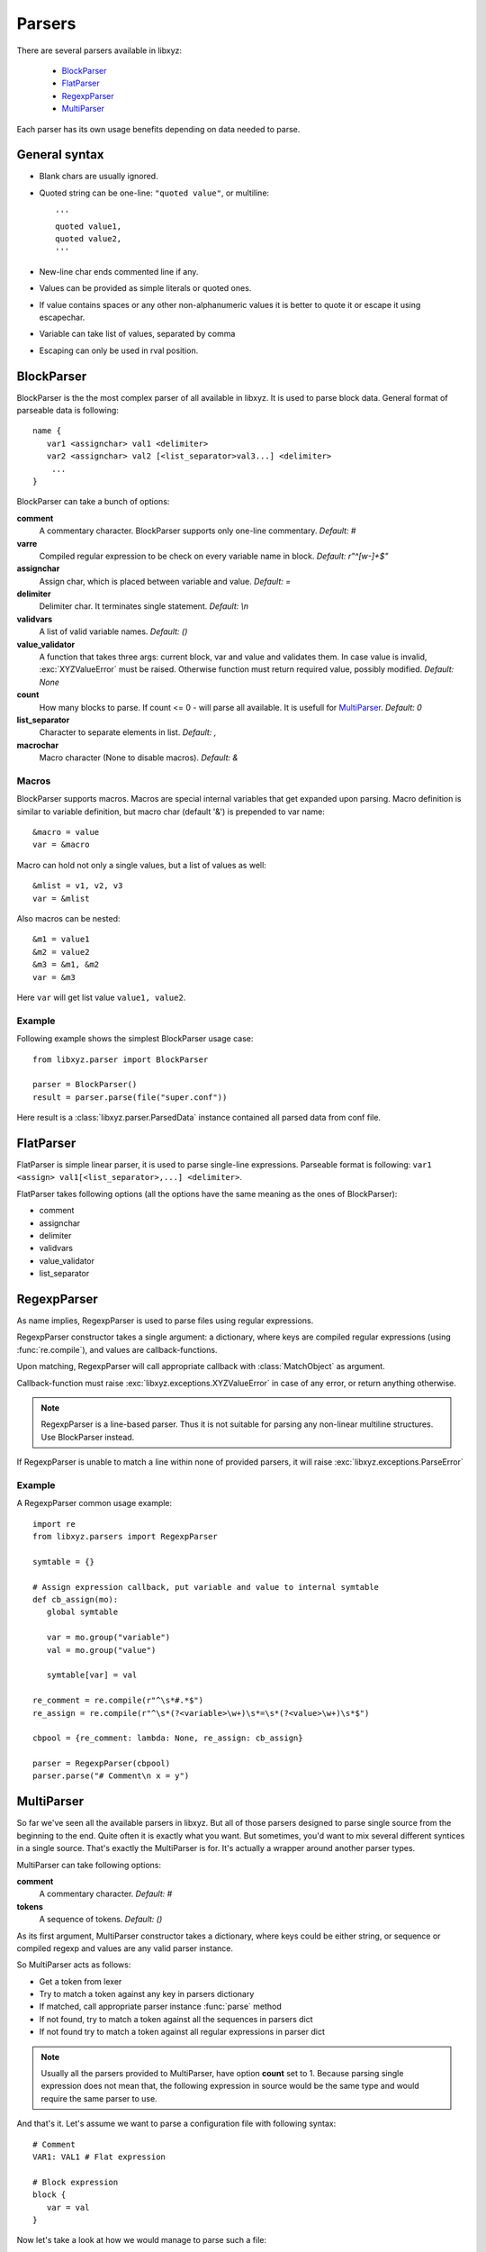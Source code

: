=======
Parsers
=======

There are several parsers available in libxyz:

   * BlockParser_
   * FlatParser_
   * RegexpParser_
   * MultiParser_

Each parser has its own usage benefits depending on data needed to parse.

General syntax
--------------
* Blank chars are usually ignored.
* Quoted string can be one-line: ``"quoted value"``,
  or multiline::

   '''
   quoted value1,
   quoted value2,
   '''

* New-line char ends commented line if any.
* Values can be provided as simple literals or quoted ones.
* If value contains spaces or any other non-alphanumeric values it is better
  to quote it or escape it using escapechar.
* Variable can take list of values, separated by comma
* Escaping can only be used in rval position.

BlockParser
-----------
BlockParser is the the most complex parser of all available in libxyz.
It is used to parse block data. General format of parseable data is following::

   name {
      var1 <assignchar> val1 <delimiter>
      var2 <assignchar> val2 [<list_separator>val3...] <delimiter>
       ...
   }

BlockParser can take a bunch of options:

**comment**
   A commentary character. BlockParser supports only one-line commentary.
   *Default: #*

**varre**
   Compiled regular expression to be check on every variable name in block.
   *Default: r"^[\w-]+$"*

**assignchar**
   Assign char, which is placed between variable and value.
   *Default: =*

**delimiter**
   Delimiter char. It terminates single statement.
   *Default: \\n*

**validvars**
   A list of valid variable names.
   *Default: ()*

**value_validator**
   A function that takes three args: current block, var and value
   and validates them. In case value is invalid, :exc:`XYZValueError` 
   must be raised. Otherwise function must return required value,
   possibly modified.
   *Default: None*

**count**
   How many blocks to parse. If count <= 0 - will parse all available.
   It is usefull for MultiParser_.
   *Default: 0*

**list_separator**
   Character to separate elements in list.
   *Default: ,*

**macrochar**
   Macro character (None to disable macros).
   *Default: &*

Macros
++++++
BlockParser supports macros. Macros are special internal variables that get
expanded upon parsing. Macro definition is similar to variable definition,
but macro char (default '&') is prepended to var name::

   &macro = value
   var = &macro

Macro can hold not only a single values, but a list of values as well::

   &mlist = v1, v2, v3
   var = &mlist

Also macros can be nested::

   &m1 = value1
   &m2 = value2
   &m3 = &m1, &m2
   var = &m3

Here ``var`` will get list value ``value1, value2``.

Example
+++++++
Following example shows the simplest BlockParser usage case::

   from libxyz.parser import BlockParser

   parser = BlockParser()
   result = parser.parse(file("super.conf"))

Here result is a :class:`libxyz.parser.ParsedData` instance contained
all parsed data from conf file.

FlatParser
----------
FlatParser is simple linear parser, it is used to parse single-line expressions.
Parseable format is following:
``var1 <assign> val1[<list_separator>,...] <delimiter>``.

FlatParser takes following options (all the options have the same meaning as
the ones of BlockParser):

* comment
* assignchar
* delimiter
* validvars
* value_validator
* list_separator

RegexpParser
------------
As name implies, RegexpParser is used to parse files using regular expressions.

RegexpParser constructor takes a single argument: a dictionary, where keys
are compiled regular expressions (using :func:`re.compile`), and
values are callback-functions.

Upon matching, RegexpParser will call appropriate callback with
:class:`MatchObject` as argument.

Callback-function must raise :exc:`libxyz.exceptions.XYZValueError` in case
of any error, or return anything otherwise.

.. note::
   RegexpParser is a line-based parser. Thus it is not suitable for parsing
   any non-linear multiline structures. Use BlockParser instead.

If RegexpParser is unable to match a line within none of provided parsers,
it will raise :exc:`libxyz.exceptions.ParseError`

Example
+++++++
A RegexpParser common usage example::

   import re
   from libxyz.parsers import RegexpParser

   symtable = {}

   # Assign expression callback, put variable and value to internal symtable
   def cb_assign(mo):
      global symtable

      var = mo.group("variable")
      val = mo.group("value")

      symtable[var] = val

   re_comment = re.compile(r"^\s*#.*$")
   re_assign = re.compile(r"^\s*(?<variable>\w+)\s*=\s*(?<value>\w+)\s*$")

   cbpool = {re_comment: lambda: None, re_assign: cb_assign}

   parser = RegexpParser(cbpool)
   parser.parse("# Comment\n x = y")

MultiParser
-----------
So far we've seen all the available parsers in libxyz.
But all of those parsers designed to parse single source from the beginning to
the end. Quite often it is exactly what you want. But sometimes, you'd want
to mix several different syntices in a single source. That's exactly
the MultiParser is for. It's actually a wrapper around another parser types.

MultiParser can take following options:

**comment**
   A commentary character.
   *Default: #*

**tokens**
   A sequence of tokens.
   *Default: ()*

As its first argument, MultiParser constructor takes a dictionary, where
keys could be either string, or sequence or compiled regexp and values
are any valid parser instance.

So MultiParser acts as follows:

* Get a token from lexer
* Try to match a token against any key in parsers dictionary
* If matched, call appropriate parser instance :func:`parse` method
* If not found, try to match a token against all the sequences in parsers dict
* If not found try to match a token against all regular expressions in parser dict

.. note::
   Usually all the parsers provided to MultiParser, have option **count** set 
   to 1. Because parsing single expression does not mean that, the following
   expression in source would be the same type and would require the
   same parser to use.

And that's it.
Let's assume we want to parse a configuration file with following syntax::

   # Comment
   VAR1: VAL1 # Flat expression

   # Block expression
   block {
      var = val
   }

Now let's take a look at how we would manage to parse such a file::

   import libxyz.parser
   import re

   # Parser options
   flat_opts = {u"count": 1, u"assingchar": u":"}
   block_opts = {u"count": 1}

   flat_p = libxyz.parser.FlatParser(flat_opts)
   block_p = libxyz.parser.BlockParser(block_opts)
   multi_p = libxyz.parser.MultiParser({})
   multi_p.register(re.compile(r"VAR\d+"), flat_p)
   multi_p.register(u"block", block_p)

   data = multi_p.parse(file("config.file"))
